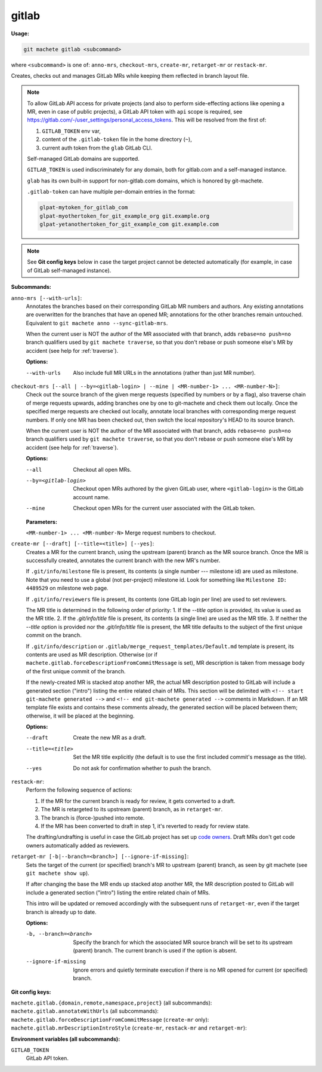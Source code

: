 .. _gitlab:

gitlab
======
**Usage:**

.. code-block:: shell

    git machete gitlab <subcommand>

where ``<subcommand>`` is one of: ``anno-mrs``, ``checkout-mrs``, ``create-mr``, ``retarget-mr`` or ``restack-mr``.

Creates, checks out and manages GitLab MRs while keeping them reflected in branch layout file.

.. note::

    To allow GitLab API access for private projects (and also to perform side-effecting actions like opening a MR,
    even in case of public projects), a GitLab API token with ``api`` scope is required, see https://gitlab.com/-/user_settings/personal_access_tokens.
    This will be resolved from the first of:

    #. ``GITLAB_TOKEN`` env var,
    #. content of the ``.gitlab-token`` file in the home directory (``~``),
    #. current auth token from the ``glab`` GitLab CLI.

    Self-managed GitLab domains are supported.

    ``GITLAB_TOKEN`` is used indiscriminately for any domain, both for gitlab.com and a self-managed instance.

    ``glab`` has its own built-in support for non-gitlab.com domains, which is honored by git-machete.

    ``.gitlab-token`` can have multiple per-domain entries in the format:

    .. code-block::

      glpat-mytoken_for_gitlab_com
      glpat-myothertoken_for_git_example_org git.example.org
      glpat-yetanothertoken_for_git_example_com git.example.com

.. note::
  See **Git config keys** below in case the target project cannot be detected automatically (for example, in case of GitLab self-managed instance).

**Subcommands:**

``anno-mrs [--with-urls]``:
    Annotates the branches based on their corresponding GitLab MR numbers and authors.
    Any existing annotations are overwritten for the branches that have an opened MR; annotations for the other branches remain untouched.
    Equivalent to ``git machete anno --sync-gitlab-mrs``.

    When the current user is NOT the author of the MR associated with that branch, adds ``rebase=no push=no`` branch qualifiers used by ``git machete traverse``,
    so that you don't rebase or push someone else's MR by accident (see help for :ref:`traverse`).

    **Options:**

    --with-urls                   Also include full MR URLs in the annotations (rather than just MR number).


``checkout-mrs [--all | --by=<gitlab-login> | --mine | <MR-number-1> ... <MR-number-N>]``:
    Check out the source branch of the given merge requests (specified by numbers or by a flag),
    also traverse chain of merge requests upwards, adding branches one by one to git-machete and check them out locally.
    Once the specified merge requests are checked out locally, annotate local branches with corresponding merge request numbers.
    If only one MR has been checked out, then switch the local repository's HEAD to its source branch.

    When the current user is NOT the author of the MR associated with that branch, adds ``rebase=no push=no`` branch qualifiers used by ``git machete traverse``,
    so that you don't rebase or push someone else's MR by accident (see help for :ref:`traverse`).

    **Options:**

    --all                   Checkout all open MRs.

    --by=<gitlab-login>     Checkout open MRs authored by the given GitLab user, where ``<gitlab-login>`` is the GitLab account name.

    --mine                  Checkout open MRs for the current user associated with the GitLab token.

    **Parameters:**

    ``<MR-number-1> ... <MR-number-N>``    Merge request numbers to checkout.

``create-mr [--draft] [--title=<title>] [--yes]``:
    Creates a MR for the current branch, using the upstream (parent) branch as the MR source branch.
    Once the MR is successfully created, annotates the current branch with the new MR's number.

    If ``.git/info/milestone`` file is present, its contents (a single number --- milestone id) are used as milestone.
    Note that you need to use a global (not per-project) milestone id. Look for something like ``Milestone ID: 4489529`` on milestone web page.

    If ``.git/info/reviewers`` file is present, its contents (one GitLab login per line) are used to set reviewers.

    The MR title is determined in the following order of priority:
    1. If the `--title` option is provided, its value is used as the MR title.
    2. If the `.git/info/title` file is present, its contents (a single line) are used as the MR title.
    3. If neither the `--title` option is provided nor the `.git/info/title` file is present, the MR title defaults to the subject of the first unique commit on the branch.

    If ``.git/info/description`` or ``.gitlab/merge_request_templates/Default.md`` template is present, its contents are used as MR description.
    Otherwise (or if ``machete.gitlab.forceDescriptionFromCommitMessage`` is set), MR description is taken from message body of the first unique commit of the branch.

    If the newly-created MR is stacked atop another MR, the actual MR description posted to GitLab will include a generated section ("intro")
    listing the entire related chain of MRs. This section will be delimited with ``<!-- start git-machete generated -->``
    and ``<!-- end git-machete generated -->`` comments in Markdown. If an MR template file exists and contains these comments already,
    the generated section will be placed between them; otherwise, it will be placed at the beginning.

    **Options:**

    --draft            Create the new MR as a draft.

    --title=<title>    Set the MR title explicitly (the default is to use the first included commit's message as the title).

    --yes              Do not ask for confirmation whether to push the branch.

``restack-mr``:
    Perform the following sequence of actions:

    #. If the MR for the current branch is ready for review, it gets converted to a draft.
    #. The MR is retargeted to its upstream (parent) branch, as in ``retarget-mr``.
    #. The branch is (force-)pushed into remote.
    #. If the MR has been converted to draft in step 1, it's reverted to ready for review state.

    The drafting/undrafting is useful in case the GitLab project has set up `code owners <https://docs.gitlab.com/ee/user/project/codeowners/>`_.
    Draft MRs don't get code owners automatically added as reviewers.

``retarget-mr [-b|--branch=<branch>] [--ignore-if-missing]``:
    Sets the target of the current (or specified) branch's MR to upstream (parent) branch, as seen by git machete (see ``git machete show up``).

    If after changing the base the MR ends up stacked atop another MR, the MR description posted to GitLab will include
    a generated section ("intro") listing the entire related chain of MRs.

    This intro will be updated or removed accordingly with the subsequent runs of ``retarget-mr``, even if the target branch is already up to date.

    **Options:**

    -b, --branch=<branch>     Specify the branch for which the associated MR source branch will be set to its upstream (parent) branch. The current branch is used if the option is absent.

    --ignore-if-missing       Ignore errors and quietly terminate execution if there is no MR opened for current (or specified) branch.

**Git config keys:**

``machete.gitlab.{domain,remote,namespace,project}`` (all subcommands):
  .. include:: git-config-keys/gitlab_access.rst

``machete.gitlab.annotateWithUrls`` (all subcommands):
  .. include:: git-config-keys/gitlab_annotateWithUrls.rst

``machete.gitlab.forceDescriptionFromCommitMessage`` (``create-mr`` only):
  .. include:: git-config-keys/gitlab_forceDescriptionFromCommitMessage.rst

``machete.gitlab.mrDescriptionIntroStyle`` (``create-mr``, ``restack-mr`` and ``retarget-mr``):
  .. include:: git-config-keys/gitlab_mrDescriptionIntroStyle.rst

**Environment variables (all subcommands):**

``GITLAB_TOKEN``
    GitLab API token.
